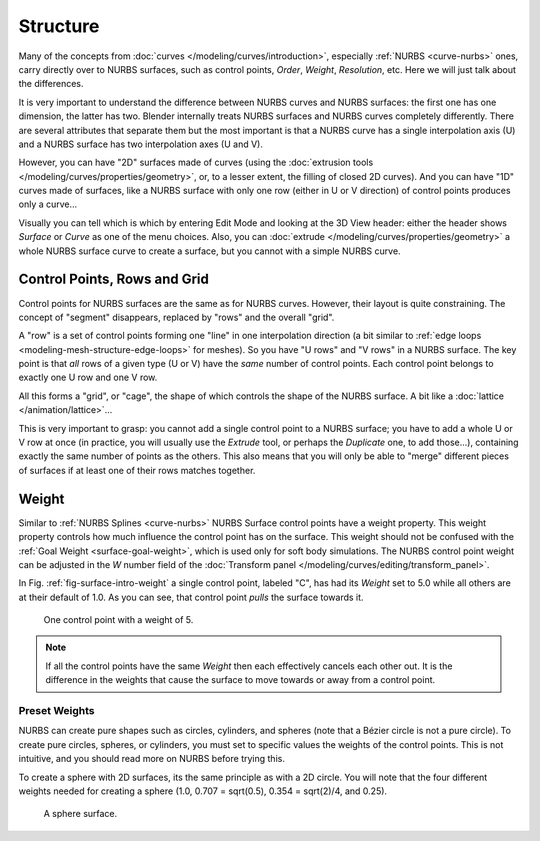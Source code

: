 
*********
Structure
*********

Many of the concepts from :doc:`curves </modeling/curves/introduction>`,
especially :ref:`NURBS <curve-nurbs>` ones,
carry directly over to NURBS surfaces,
such as control points, *Order*, *Weight*, *Resolution*, etc.
Here we will just talk about the differences.

It is very important to understand the difference between NURBS curves and NURBS surfaces:
the first one has one dimension, the latter has two.
Blender internally treats NURBS surfaces and NURBS curves completely differently. There are
several attributes that separate them but the most important is that a NURBS curve has
a single interpolation axis (U) and a NURBS surface has two interpolation axes (U and V).

However, you can have "2D" surfaces made of curves
(using the :doc:`extrusion tools </modeling/curves/properties/geometry>`,
or, to a lesser extent, the filling of closed 2D curves). And you can have "1D" curves made of surfaces,
like a NURBS surface with only one row (either in U or V direction) of control points produces only a curve...

Visually you can tell which is which by entering Edit Mode and looking at the 3D View header:
either the header shows *Surface* or *Curve* as one of the menu choices. Also,
you can :doc:`extrude </modeling/curves/properties/geometry>` a whole NURBS surface curve to create a surface,
but you cannot with a simple NURBS curve.


.. _modeling-surfaces-rows-grids:

Control Points, Rows and Grid
=============================

Control points for NURBS surfaces are the same as for NURBS curves. However,
their layout is quite constraining. The concept of "segment" disappears,
replaced by "rows" and the overall "grid".

A "row" is a set of control points forming one "line" in one interpolation direction
(a bit similar to :ref:`edge loops <modeling-mesh-structure-edge-loops>` for meshes).
So you have "U rows" and "V rows" in a NURBS surface.
The key point is that *all* rows of a given type (U or V) have the *same* number of control points.
Each control point belongs to exactly one U row and one V row.

All this forms a "grid", or "cage", the shape of which controls the shape of the NURBS surface.
A bit like a :doc:`lattice </animation/lattice>`...

This is very important to grasp: you cannot add a single control point to a NURBS surface;
you have to add a whole U or V row at once
(in practice, you will usually use the *Extrude* tool, or perhaps the *Duplicate* one, to add those...),
containing exactly the same number of points as the others. This also means that you will only
be able to "merge" different pieces of surfaces if at least one of their rows matches together.


.. _modeling-surfaces-weight:

Weight
======

Similar to :ref:`NURBS Splines <curve-nurbs>` NURBS Surface control points have a weight property.
This weight property controls how much influence the control point has on the surface.
This weight should not be confused with the :ref:`Goal Weight <surface-goal-weight>`,
which is used only for soft body simulations.
The NURBS control point weight can be adjusted in the *W* number field of
the :doc:`Transform panel </modeling/curves/editing/transform_panel>`.

In Fig. :ref:`fig-surface-intro-weight` a single control point, labeled "C",
has had its *Weight* set to 5.0 while all others are at their default of 1.0.
As you can see, that control point *pulls* the surface towards it.

.. _fig-surface-intro-weight:

.. figure:: /images/modeling_surfaces_structure_weight.png

   One control point with a weight of 5.

.. note::

   If all the control points have the same *Weight* then each effectively cancels each other out.
   It is the difference in the weights that cause the surface to move
   towards or away from a control point.


Preset Weights
--------------

NURBS can create pure shapes such as circles, cylinders, and spheres
(note that a Bézier circle is not a pure circle). To create pure circles, spheres,
or cylinders, you must set to specific values the weights of the control points.
This is not intuitive, and you should read more on NURBS before trying this.

To create a sphere with 2D surfaces, its the same principle as with a 2D circle.
You will note that the four different weights needed for creating a sphere
(1.0, 0.707 = sqrt(0.5), 0.354 = sqrt(2)/4, and 0.25).

.. figure:: /images/modeling_surfaces_structure_weight-sphere.png

   A sphere surface.
